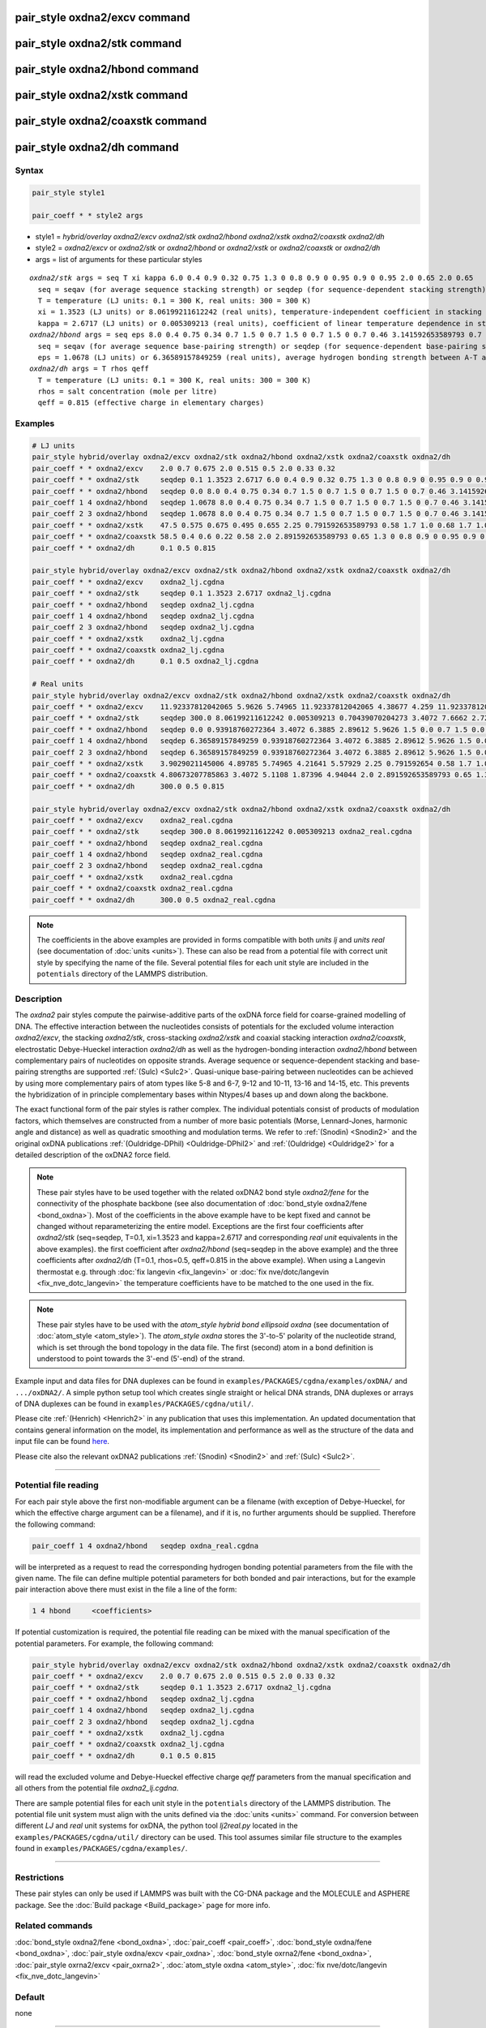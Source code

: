 .. index:: pair_style oxdna2/excv
.. index:: pair_style oxdna2/stk
.. index:: pair_style oxdna2/hbond
.. index:: pair_style oxdna2/xstk
.. index:: pair_style oxdna2/coaxstk
.. index:: pair_style oxdna2/dh

pair_style oxdna2/excv command
==============================

pair_style oxdna2/stk command
=============================

pair_style oxdna2/hbond command
===============================

pair_style oxdna2/xstk command
==============================

pair_style oxdna2/coaxstk command
=================================

pair_style oxdna2/dh command
============================

Syntax
""""""

.. code-block:: LAMMPS

   pair_style style1

   pair_coeff * * style2 args

* style1 = *hybrid/overlay oxdna2/excv oxdna2/stk oxdna2/hbond oxdna2/xstk oxdna2/coaxstk oxdna2/dh*

* style2 = *oxdna2/excv* or *oxdna2/stk* or *oxdna2/hbond* or *oxdna2/xstk* or *oxdna2/coaxstk* or *oxdna2/dh*
* args = list of arguments for these particular styles

.. parsed-literal::

     *oxdna2/stk* args = seq T xi kappa 6.0 0.4 0.9 0.32 0.75 1.3 0 0.8 0.9 0 0.95 0.9 0 0.95 2.0 0.65 2.0 0.65
       seq = seqav (for average sequence stacking strength) or seqdep (for sequence-dependent stacking strength)
       T = temperature (LJ units: 0.1 = 300 K, real units: 300 = 300 K)
       xi = 1.3523 (LJ units) or 8.06199211612242 (real units), temperature-independent coefficient in stacking strength
       kappa = 2.6717 (LJ units) or 0.005309213 (real units), coefficient of linear temperature dependence in stacking strength
     *oxdna2/hbond* args = seq eps 8.0 0.4 0.75 0.34 0.7 1.5 0 0.7 1.5 0 0.7 1.5 0 0.7 0.46 3.141592653589793 0.7 4.0 1.5707963267948966 0.45 4.0 1.5707963267948966 0.45
       seq = seqav (for average sequence base-pairing strength) or seqdep (for sequence-dependent base-pairing strength)
       eps = 1.0678 (LJ units) or 6.36589157849259 (real units), average hydrogen bonding strength between A-T and C-G Watson-Crick base pairs, 0 between all other pairs
     *oxdna2/dh* args = T rhos qeff
       T = temperature (LJ units: 0.1 = 300 K, real units: 300 = 300 K)
       rhos = salt concentration (mole per litre)
       qeff = 0.815 (effective charge in elementary charges)

Examples
""""""""

.. code-block:: LAMMPS

   # LJ units
   pair_style hybrid/overlay oxdna2/excv oxdna2/stk oxdna2/hbond oxdna2/xstk oxdna2/coaxstk oxdna2/dh
   pair_coeff * * oxdna2/excv    2.0 0.7 0.675 2.0 0.515 0.5 2.0 0.33 0.32
   pair_coeff * * oxdna2/stk     seqdep 0.1 1.3523 2.6717 6.0 0.4 0.9 0.32 0.75 1.3 0 0.8 0.9 0 0.95 0.9 0 0.95 2.0 0.65 2.0 0.65
   pair_coeff * * oxdna2/hbond   seqdep 0.0 8.0 0.4 0.75 0.34 0.7 1.5 0 0.7 1.5 0 0.7 1.5 0 0.7 0.46 3.141592653589793 0.7 4.0 1.5707963267948966 0.45 4.0 1.5707963267948966 0.45
   pair_coeff 1 4 oxdna2/hbond   seqdep 1.0678 8.0 0.4 0.75 0.34 0.7 1.5 0 0.7 1.5 0 0.7 1.5 0 0.7 0.46 3.141592653589793 0.7 4.0 1.5707963267948966 0.45 4.0 1.5707963267948966 0.45
   pair_coeff 2 3 oxdna2/hbond   seqdep 1.0678 8.0 0.4 0.75 0.34 0.7 1.5 0 0.7 1.5 0 0.7 1.5 0 0.7 0.46 3.141592653589793 0.7 4.0 1.5707963267948966 0.45 4.0 1.5707963267948966 0.45
   pair_coeff * * oxdna2/xstk    47.5 0.575 0.675 0.495 0.655 2.25 0.791592653589793 0.58 1.7 1.0 0.68 1.7 1.0 0.68 1.5 0 0.65 1.7 0.875 0.68 1.7 0.875 0.68
   pair_coeff * * oxdna2/coaxstk 58.5 0.4 0.6 0.22 0.58 2.0 2.891592653589793 0.65 1.3 0 0.8 0.9 0 0.95 0.9 0 0.95 40.0 3.116592653589793
   pair_coeff * * oxdna2/dh      0.1 0.5 0.815

   pair_style hybrid/overlay oxdna2/excv oxdna2/stk oxdna2/hbond oxdna2/xstk oxdna2/coaxstk oxdna2/dh
   pair_coeff * * oxdna2/excv    oxdna2_lj.cgdna
   pair_coeff * * oxdna2/stk     seqdep 0.1 1.3523 2.6717 oxdna2_lj.cgdna
   pair_coeff * * oxdna2/hbond   seqdep oxdna2_lj.cgdna
   pair_coeff 1 4 oxdna2/hbond   seqdep oxdna2_lj.cgdna
   pair_coeff 2 3 oxdna2/hbond   seqdep oxdna2_lj.cgdna
   pair_coeff * * oxdna2/xstk    oxdna2_lj.cgdna
   pair_coeff * * oxdna2/coaxstk oxdna2_lj.cgdna
   pair_coeff * * oxdna2/dh      0.1 0.5 oxdna2_lj.cgdna

   # Real units
   pair_style hybrid/overlay oxdna2/excv oxdna2/stk oxdna2/hbond oxdna2/xstk oxdna2/coaxstk oxdna2/dh
   pair_coeff * * oxdna2/excv    11.92337812042065 5.9626 5.74965 11.92337812042065 4.38677 4.259 11.92337812042065 2.81094 2.72576
   pair_coeff * * oxdna2/stk     seqdep 300.0 8.06199211612242 0.005309213 0.70439070204273 3.4072 7.6662 2.72576 6.3885 1.3 0.0 0.8 0.9 0.0 0.95 0.9 0.0 0.95 2.0 0.65 2.0 0.65
   pair_coeff * * oxdna2/hbond   seqdep 0.0 0.93918760272364 3.4072 6.3885 2.89612 5.9626 1.5 0.0 0.7 1.5 0.0 0.7 1.5 0.0 0.7 0.46 3.141592654 0.7 4.0 1.570796327 0.45 4.0 1.570796327 0.45
   pair_coeff 1 4 oxdna2/hbond   seqdep 6.36589157849259 0.93918760272364 3.4072 6.3885 2.89612 5.9626 1.5 0.0 0.7 1.5 0.0 0.7 1.5 0.0 0.7 0.46 3.141592654 0.7 4.0 1.570796327 0.45 4.0 1.570796327 0.45
   pair_coeff 2 3 oxdna2/hbond   seqdep 6.36589157849259 0.93918760272364 3.4072 6.3885 2.89612 5.9626 1.5 0.0 0.7 1.5 0.0 0.7 1.5 0.0 0.7 0.46 3.141592654 0.7 4.0 1.570796327 0.45 4.0 1.570796327 0.45
   pair_coeff * * oxdna2/xstk    3.9029021145006 4.89785 5.74965 4.21641 5.57929 2.25 0.791592654 0.58 1.7 1.0 0.68 1.7 1.0 0.68 1.5 0.0 0.65 1.7 0.875 0.68 1.7 0.875 0.68
   pair_coeff * * oxdna2/coaxstk 4.80673207785863 3.4072 5.1108 1.87396 4.94044 2.0 2.891592653589793 0.65 1.3 0.0 0.8 0.9 0.0 0.95 0.9 0.0 0.95 40.0 3.116592653589793
   pair_coeff * * oxdna2/dh      300.0 0.5 0.815

   pair_style hybrid/overlay oxdna2/excv oxdna2/stk oxdna2/hbond oxdna2/xstk oxdna2/coaxstk oxdna2/dh
   pair_coeff * * oxdna2/excv    oxdna2_real.cgdna
   pair_coeff * * oxdna2/stk     seqdep 300.0 8.06199211612242 0.005309213 oxdna2_real.cgdna
   pair_coeff * * oxdna2/hbond   seqdep oxdna2_real.cgdna
   pair_coeff 1 4 oxdna2/hbond   seqdep oxdna2_real.cgdna
   pair_coeff 2 3 oxdna2/hbond   seqdep oxdna2_real.cgdna
   pair_coeff * * oxdna2/xstk    oxdna2_real.cgdna
   pair_coeff * * oxdna2/coaxstk oxdna2_real.cgdna
   pair_coeff * * oxdna2/dh      300.0 0.5 oxdna2_real.cgdna

.. note::

   The coefficients in the above examples are provided in forms
   compatible with both *units lj* and *units real* (see documentation
   of :doc:`units <units>`).  These can also be read from a potential
   file with correct unit style by specifying the name of the
   file. Several potential files for each unit style are included in the
   ``potentials`` directory of the LAMMPS distribution.

Description
"""""""""""

The *oxdna2* pair styles compute the pairwise-additive parts of the
oxDNA force field for coarse-grained modelling of DNA. The effective
interaction between the nucleotides consists of potentials for the
excluded volume interaction *oxdna2/excv*, the stacking *oxdna2/stk*,
cross-stacking *oxdna2/xstk* and coaxial stacking interaction
*oxdna2/coaxstk*, electrostatic Debye-Hueckel interaction *oxdna2/dh* as
well as the hydrogen-bonding interaction *oxdna2/hbond* between
complementary pairs of nucleotides on opposite strands. Average sequence
or sequence-dependent stacking and base-pairing strengths are supported
:ref:`(Sulc) <Sulc2>`. Quasi-unique base-pairing between nucleotides can
be achieved by using more complementary pairs of atom types like 5-8 and
6-7, 9-12 and 10-11, 13-16 and 14-15, etc.  This prevents the
hybridization of in principle complementary bases within Ntypes/4 bases
up and down along the backbone.

The exact functional form of the pair styles is rather complex.  The
individual potentials consist of products of modulation factors, which
themselves are constructed from a number of more basic potentials
(Morse, Lennard-Jones, harmonic angle and distance) as well as quadratic
smoothing and modulation terms.  We refer to :ref:`(Snodin) <Snodin2>`
and the original oxDNA publications :ref:`(Ouldridge-DPhil)
<Ouldridge-DPhil2>` and :ref:`(Ouldridge) <Ouldridge2>` for a detailed
description of the oxDNA2 force field.

.. note::

   These pair styles have to be used together with the related oxDNA2
   bond style *oxdna2/fene* for the connectivity of the phosphate
   backbone (see also documentation of :doc:`bond_style oxdna2/fene
   <bond_oxdna>`). Most of the coefficients in the above example have to
   be kept fixed and cannot be changed without reparameterizing the
   entire model.  Exceptions are the first four coefficients after
   *oxdna2/stk* (seq=seqdep, T=0.1, xi=1.3523 and kappa=2.6717 and
   corresponding *real unit* equivalents in the above examples).  the
   first coefficient after *oxdna2/hbond* (seq=seqdep in the above
   example) and the three coefficients after *oxdna2/dh* (T=0.1,
   rhos=0.5, qeff=0.815 in the above example). When using a Langevin
   thermostat e.g. through :doc:`fix langevin <fix_langevin>` or
   :doc:`fix nve/dotc/langevin <fix_nve_dotc_langevin>` the temperature
   coefficients have to be matched to the one used in the fix.

.. note::

   These pair styles have to be used with the *atom_style hybrid bond
   ellipsoid oxdna* (see documentation of :doc:`atom_style
   <atom_style>`). The *atom_style oxdna* stores the 3'-to-5' polarity
   of the nucleotide strand, which is set through the bond topology in
   the data file. The first (second) atom in a bond definition is
   understood to point towards the 3'-end (5'-end) of the strand.

Example input and data files for DNA duplexes can be found in
``examples/PACKAGES/cgdna/examples/oxDNA/`` and ``.../oxDNA2/``.  A
simple python setup tool which creates single straight or helical DNA
strands, DNA duplexes or arrays of DNA duplexes can be found in
``examples/PACKAGES/cgdna/util/``.

Please cite :ref:`(Henrich) <Henrich2>` in any publication that uses
this implementation. An updated documentation that contains general
information on the model, its implementation and performance as well as
the structure of the data and input file can be found `here
<PDF/CG-DNA.pdf>`_.

Please cite also the relevant oxDNA2 publications
:ref:`(Snodin) <Snodin2>` and :ref:`(Sulc) <Sulc2>`.

----------

Potential file reading
""""""""""""""""""""""

For each pair style above the first non-modifiable argument can be a
filename (with exception of Debye-Hueckel, for which the effective
charge argument can be a filename), and if it is, no further arguments
should be supplied.  Therefore the following command:

.. code-block:: LAMMPS

   pair_coeff 1 4 oxdna2/hbond   seqdep oxdna_real.cgdna

will be interpreted as a request to read the corresponding hydrogen
bonding potential parameters from the file with the given name.  The
file can define multiple potential parameters for both bonded and pair
interactions, but for the example pair interaction above there must
exist in the file a line of the form:

.. code-block:: LAMMPS

  1 4 hbond     <coefficients>

If potential customization is required, the potential file reading can
be mixed with the manual specification of the potential parameters. For
example, the following command:

.. code-block:: LAMMPS

   pair_style hybrid/overlay oxdna2/excv oxdna2/stk oxdna2/hbond oxdna2/xstk oxdna2/coaxstk oxdna2/dh
   pair_coeff * * oxdna2/excv    2.0 0.7 0.675 2.0 0.515 0.5 2.0 0.33 0.32
   pair_coeff * * oxdna2/stk     seqdep 0.1 1.3523 2.6717 oxdna2_lj.cgdna
   pair_coeff * * oxdna2/hbond   seqdep oxdna2_lj.cgdna
   pair_coeff 1 4 oxdna2/hbond   seqdep oxdna2_lj.cgdna
   pair_coeff 2 3 oxdna2/hbond   seqdep oxdna2_lj.cgdna
   pair_coeff * * oxdna2/xstk    oxdna2_lj.cgdna
   pair_coeff * * oxdna2/coaxstk oxdna2_lj.cgdna
   pair_coeff * * oxdna2/dh      0.1 0.5 0.815

will read the excluded volume and Debye-Hueckel effective charge *qeff*
parameters from the manual specification and all others from the
potential file *oxdna2_lj.cgdna*.

There are sample potential files for each unit style in the ``potentials``
directory of the LAMMPS distribution. The potential file unit system
must align with the units defined via the :doc:`units <units>`
command. For conversion between different *LJ* and *real* unit systems
for oxDNA, the python tool *lj2real.py* located in the
``examples/PACKAGES/cgdna/util/`` directory can be used. This tool assumes
similar file structure to the examples found in
``examples/PACKAGES/cgdna/examples/``.

----------

Restrictions
""""""""""""

These pair styles can only be used if LAMMPS was built with the
CG-DNA package and the MOLECULE and ASPHERE package.  See the
:doc:`Build package <Build_package>` page for more info.

Related commands
""""""""""""""""

:doc:`bond_style oxdna2/fene <bond_oxdna>`, :doc:`pair_coeff <pair_coeff>`,
:doc:`bond_style oxdna/fene <bond_oxdna>`, :doc:`pair_style oxdna/excv <pair_oxdna>`,
:doc:`bond_style oxrna2/fene <bond_oxdna>`, :doc:`pair_style oxrna2/excv <pair_oxrna2>`,
:doc:`atom_style oxdna <atom_style>`, :doc:`fix nve/dotc/langevin <fix_nve_dotc_langevin>`

Default
"""""""

none

----------

.. _Henrich2:

**(Henrich)** O. Henrich, Y. A. Gutierrez-Fosado, T. Curk, T. E. Ouldridge, Eur. Phys. J. E 41, 57 (2018).

.. _Snodin2:

**(Snodin)** B.E. Snodin, F. Randisi, M. Mosayebi, et al., J. Chem. Phys. 142, 234901 (2015).

.. _Sulc2:

**(Sulc)** P. Sulc, F. Romano, T.E. Ouldridge, L. Rovigatti, J.P.K. Doye, A.A. Louis, J. Chem. Phys. 137, 135101 (2012).

.. _Ouldridge-DPhil2:

**(Ouldridge-DPhil)** T.E. Ouldridge, Coarse-grained modelling of DNA and DNA self-assembly, DPhil. University of Oxford (2011).

.. _Ouldridge2:

**(Ouldridge)** T.E. Ouldridge, A.A. Louis, J.P.K. Doye, J. Chem. Phys. 134, 085101 (2011).
